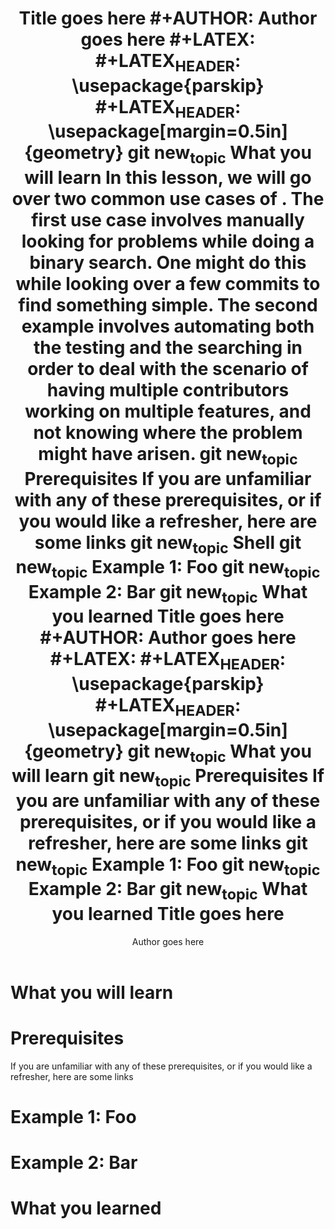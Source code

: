 #+TITLE: Title goes here #+AUTHOR: Author goes here #+LATEX: \setlength\parindent{0pt} #+LATEX_HEADER: \usepackage{parskip} #+LATEX_HEADER: \usepackage[margin=0.5in]{geometry} git new_topic What you will learn In this lesson, we will go over two common use cases of . The first use case involves manually looking for problems while doing a binary search. One might do this while looking over a few commits to find something simple. The second example involves automating both the testing and the searching in order to deal with the scenario of having multiple contributors working on multiple features, and not knowing where the problem might have arisen. git new_topic Prerequisites If you are unfamiliar with any of these prerequisites, or if you would like a refresher, here are some links git new_topic Shell git new_topic Example 1: Foo git new_topic Example 2: Bar git new_topic What you learned
#+TITLE: Title goes here\n #+AUTHOR: Author goes here\n #+LATEX: \setlength\parindent{0pt}\n #+LATEX_HEADER: \usepackage{parskip}\n #+LATEX_HEADER: \usepackage[margin=0.5in]{geometry}\n git new_topic What you will learn\n git new_topic Prerequisites\n If you are unfamiliar with any of these prerequisites, or if you would like a refresher, here are some links\n git new_topic Example 1: Foo\n git new_topic Example 2: Bar\n git new_topic What you learned\n
#+TITLE:        Title goes here
#+AUTHOR:       Author goes here
#+LATEX:        \setlength\parindent{0pt}
#+LATEX_HEADER: \usepackage{parskip}
#+LATEX_HEADER: \usepackage[margin=0.5in]{geometry}
* What you will learn
* Prerequisites
If you are unfamiliar with any of these prerequisites, or if you would like a refresher, here are some links
* Example 1: Foo
* Example 2: Bar
* What you learned
